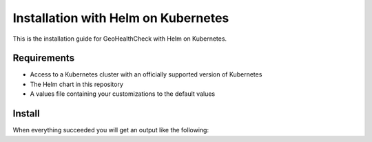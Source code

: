 .. _installhelm:

Installation with Helm on Kubernetes
====================================

This is the installation guide for GeoHealthCheck with Helm on Kubernetes.

Requirements
------------

* Access to a Kubernetes cluster with an officially supported version of Kubernetes
* The Helm chart in this repository
* A values file containing your customizations to the default values

Install
-------

.. code-block:: bash
  helm upgrade --install geohealthcheck -f mycustomvalues.yaml <path/to/helmchart/directory>


When everything succeeded you will get an output like the following:

.. code-block:: bash
  1. Get the application URL by running these commands:
  export POD_NAME=$(kubectl get pods --namespace <your-namespace> -l "app.kubernetes.io/name=geohealthcheck,app.kubernetes.io/instance=geohealthcheck" -o jsonpath="{.items[0].metadata.name}")
  export CONTAINER_PORT=$(kubectl get pod --namespace <your-namespace> $POD_NAME -o jsonpath="{.spec.containers[0].ports[0].containerPort}")
  echo "Visit http://127.0.0.1:8080 to use your application"
  kubectl --namespace <your-namespace> port-forward $POD_NAME 8080:$CONTAINER_PORT
